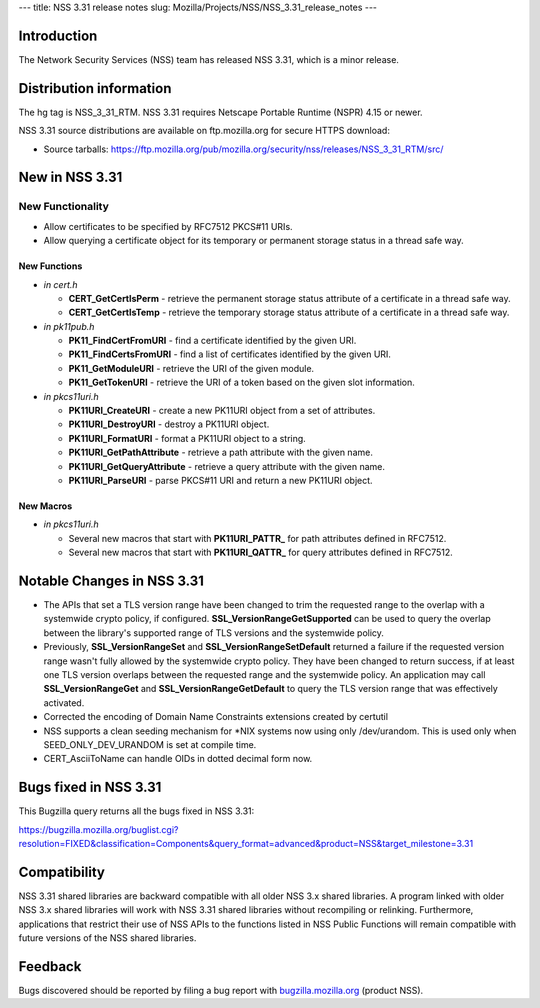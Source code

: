 --- title: NSS 3.31 release notes slug:
Mozilla/Projects/NSS/NSS_3.31_release_notes ---

.. _Introduction:

Introduction
------------

The Network Security Services (NSS) team has released NSS 3.31, which is
a minor release.

.. _Distribution_information:

Distribution information
------------------------

The hg tag is NSS_3_31_RTM. NSS 3.31 requires Netscape Portable Runtime
(NSPR) 4.15 or newer.

NSS 3.31 source distributions are available on ftp.mozilla.org for
secure HTTPS download:

-  Source tarballs:
   https://ftp.mozilla.org/pub/mozilla.org/security/nss/releases/NSS_3_31_RTM/src/

.. _New_in_NSS_3.31:

New in NSS 3.31
---------------

.. _New_Functionality:

New Functionality
~~~~~~~~~~~~~~~~~

-  Allow certificates to be specified by RFC7512 PKCS#11 URIs.
-  Allow querying a certificate object for its temporary or permanent
   storage status in a thread safe way.

.. _New_Functions:

New Functions
^^^^^^^^^^^^^

-  *in cert.h*

   -  **CERT_GetCertIsPerm** - retrieve the permanent storage status
      attribute of a certificate in a thread safe way.
   -  **CERT_GetCertIsTemp** - retrieve the temporary storage status
      attribute of a certificate in a thread safe way.

-  *in pk11pub.h*

   -  **PK11_FindCertFromURI** - find a certificate identified by the
      given URI.
   -  **PK11_FindCertsFromURI** - find a list of certificates identified
      by the given URI.
   -  **PK11_GetModuleURI** - retrieve the URI of the given module.
   -  **PK11_GetTokenURI** - retrieve the URI of a token based on the
      given slot information.

-  *in pkcs11uri.h*

   -  **PK11URI_CreateURI** - create a new PK11URI object from a set of
      attributes.
   -  **PK11URI_DestroyURI** - destroy a PK11URI object.
   -  **PK11URI_FormatURI** - format a PK11URI object to a string.
   -  **PK11URI_GetPathAttribute** - retrieve a path attribute with the
      given name.
   -  **PK11URI_GetQueryAttribute** - retrieve a query attribute with
      the given name.
   -  **PK11URI_ParseURI** - parse PKCS#11 URI and return a new PK11URI
      object.

.. _New_Macros:

New Macros
^^^^^^^^^^

-  *in pkcs11uri.h*

   -  Several new macros that start with **PK11URI_PATTR\_** for path
      attributes defined in RFC7512.
   -  Several new macros that start with **PK11URI_QATTR\_** for query
      attributes defined in RFC7512.

.. _Notable_Changes_in_NSS_3.31:

Notable Changes in NSS 3.31
---------------------------

-  The APIs that set a TLS version range have been changed to trim the
   requested range to the overlap with a systemwide crypto policy, if
   configured. **SSL_VersionRangeGetSupported** can be used to query the
   overlap between the library's supported range of TLS versions and the
   systemwide policy.
-  Previously, **SSL_VersionRangeSet**
   and **SSL_VersionRangeSetDefault** returned a failure if the
   requested version range wasn't fully allowed by the systemwide crypto
   policy. They have been changed to return success, if at least one TLS
   version overlaps between the requested range and the systemwide
   policy. An application may call **SSL_VersionRangeGet**
   and **SSL_VersionRangeGetDefault** to query the TLS version range
   that was effectively activated.
-  Corrected the encoding of Domain Name Constraints extensions created
   by certutil
-  NSS supports a clean seeding mechanism for \*NIX systems now using
   only /dev/urandom. This is used only when SEED_ONLY_DEV_URANDOM is
   set at compile time.
-  CERT_AsciiToName can handle OIDs in dotted decimal form now.

.. _Bugs_fixed_in_NSS_3.31:

Bugs fixed in NSS 3.31
----------------------

This Bugzilla query returns all the bugs fixed in NSS 3.31:

https://bugzilla.mozilla.org/buglist.cgi?resolution=FIXED&classification=Components&query_format=advanced&product=NSS&target_milestone=3.31

.. _Compatibility:

Compatibility
-------------

NSS 3.31 shared libraries are backward compatible with all older NSS 3.x
shared libraries. A program linked with older NSS 3.x shared libraries
will work with NSS 3.31 shared libraries without recompiling or
relinking. Furthermore, applications that restrict their use of NSS APIs
to the functions listed in NSS Public Functions will remain compatible
with future versions of the NSS shared libraries.

.. _Feedback:

Feedback
--------

Bugs discovered should be reported by filing a bug report with
`bugzilla.mozilla.org <https://bugzilla.mozilla.org/enter_bug.cgi?product=NSS>`__
(product NSS).
